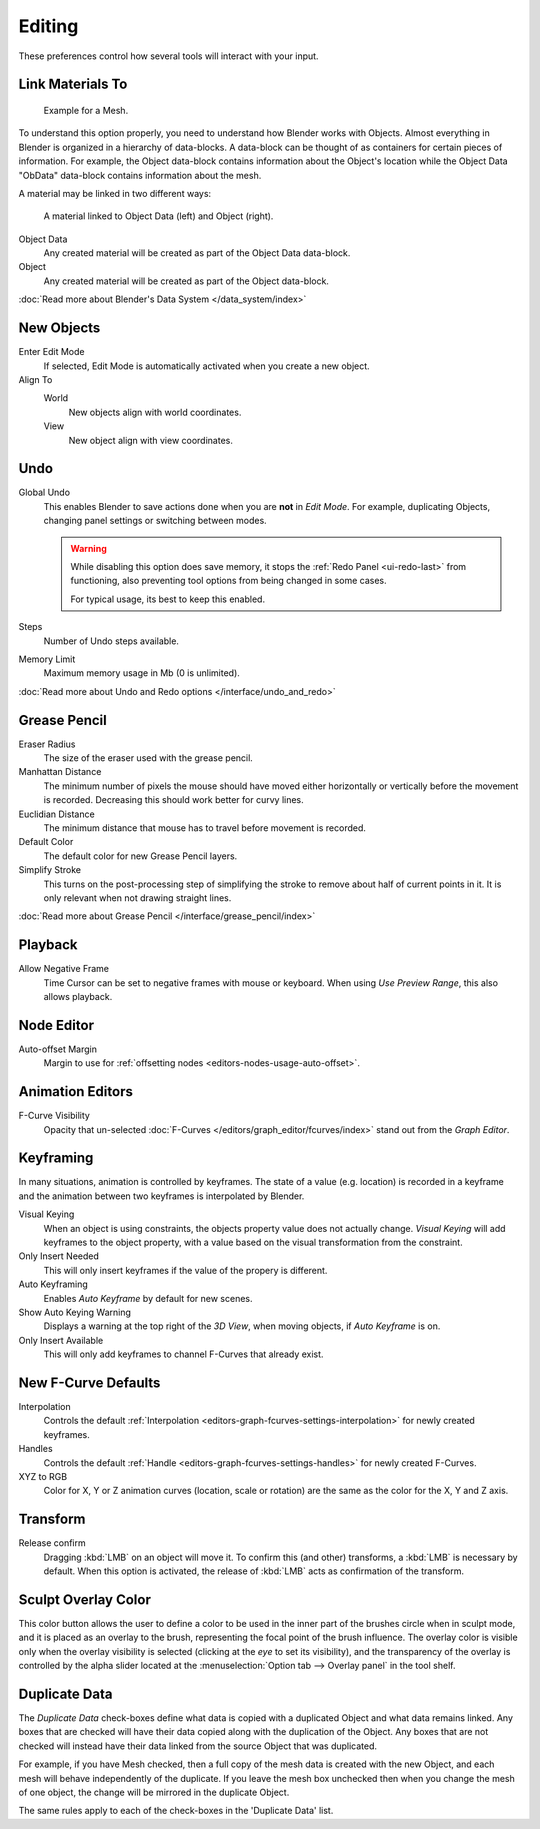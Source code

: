 
*******
Editing
*******

These preferences control how several tools will interact with your input.

.. figure:: /images/user_prefs-editing_tab.png


Link Materials To
=================

.. figure:: /images/structure-object-data.jpg

   Example for a Mesh.


To understand this option properly, you need to understand how Blender works with Objects.
Almost everything in Blender is organized in a hierarchy of data-blocks.
A data-block can be thought of as containers for certain pieces of information. For example,
the Object data-block contains information about the Object's location while the Object Data
"ObData" data-block contains information about the mesh.


A material may be linked in two different ways:

.. figure:: /images/structure-object-material-connection.jpg

   A material linked to Object Data (left) and Object (right).


Object Data
   Any created material will be created as part of the Object Data data-block.
Object
   Any created material will be created as part of the Object data-block.

:doc:`Read more about Blender's Data System </data_system/index>`


New Objects
===========

Enter Edit Mode
   If selected, Edit Mode is automatically activated when you create a new object.
Align To
   World
      New objects align with world coordinates.
   View
      New object align with view coordinates.


Undo
====

Global Undo
   This enables Blender to save actions done when you are **not** in *Edit Mode*.
   For example, duplicating Objects, changing panel settings or switching between modes.

   .. warning::

      While disabling this option does save memory, it stops the :ref:`Redo Panel <ui-redo-last>`
      from functioning, also preventing tool options from being changed in some cases.

      For typical usage, its best to keep this enabled.
Steps
   Number of Undo steps available.
Memory Limit
   Maximum memory usage in Mb (0 is unlimited).

:doc:`Read more about Undo and Redo options </interface/undo_and_redo>`


Grease Pencil
=============

Eraser Radius
   The size of the eraser used with the grease pencil.

Manhattan Distance
   The minimum number of pixels the mouse should have moved either
   horizontally or vertically before the movement is recorded.
   Decreasing this should work better for curvy lines.
Euclidian Distance
   The minimum distance that mouse has to travel before movement is recorded.

Default Color
   The default color for new Grease Pencil layers.

Simplify Stroke
   This turns on the post-processing step of simplifying the stroke to remove about half of current points in it.
   It is only relevant when not drawing straight lines.

:doc:`Read more about Grease Pencil </interface/grease_pencil/index>`


Playback
========

Allow Negative Frame
   Time Cursor can be set to negative frames with mouse or keyboard.
   When using *Use Preview Range*, this also allows playback.


Node Editor
===========

Auto-offset Margin
   Margin to use for :ref:`offsetting nodes <editors-nodes-usage-auto-offset>`.


Animation Editors
=================

F-Curve Visibility
   Opacity that un-selected :doc:`F-Curves </editors/graph_editor/fcurves/index>`
   stand out from the *Graph Editor*.


Keyframing
==========

In many situations, animation is controlled by keyframes. The state of a value (e.g. location)
is recorded in a keyframe and the animation between two keyframes is interpolated by Blender.

Visual Keying
   When an object is using constraints, the objects property value does not actually change.
   *Visual Keying* will add keyframes to the object property,
   with a value based on the visual transformation from the constraint.
Only Insert Needed
   This will only insert keyframes if the value of the propery is different.
Auto Keyframing
   Enables *Auto Keyframe* by default for new scenes.
Show Auto Keying Warning
   Displays a warning at the top right of the *3D View*, when moving objects, if *Auto Keyframe* is on.
Only Insert Available
   This will only add keyframes to channel F-Curves that already exist.


New F-Curve Defaults
====================

Interpolation
   Controls the default :ref:`Interpolation <editors-graph-fcurves-settings-interpolation>`
   for newly created keyframes.
Handles
   Controls the default :ref:`Handle <editors-graph-fcurves-settings-handles>` for newly created F-Curves.
XYZ to RGB
   Color for X, Y or Z animation curves (location, scale or rotation)
   are the same as the color for the X, Y and Z axis.


Transform
=========

Release confirm
   Dragging :kbd:`LMB` on an object will move it.
   To confirm this (and other) transforms, a :kbd:`LMB` is necessary by default.
   When this option is activated, the release of :kbd:`LMB` acts as confirmation of the transform.


Sculpt Overlay Color
====================

This color button allows the user to define a color to be used in the inner part of the
brushes circle when in sculpt mode, and it is placed as an overlay to the brush,
representing the focal point of the brush influence.
The overlay color is visible only when the overlay visibility is selected
(clicking at the *eye* to set its visibility), and the transparency of the overlay is
controlled by the alpha slider located at the :menuselection:`Option tab --> Overlay panel`
in the tool shelf.


.. _prefs-editing-duplicate-data:

Duplicate Data
==============

The *Duplicate Data* check-boxes define what data is copied with a duplicated Object and what
data remains linked. Any boxes that are checked will have their data copied along with the
duplication of the Object. Any boxes that are not checked will instead have their data linked
from the source Object that was duplicated.

For example, if you have Mesh checked,
then a full copy of the mesh data is created with the new Object,
and each mesh will behave independently of the duplicate.
If you leave the mesh box unchecked then when you change the mesh of one object,
the change will be mirrored in the duplicate Object.

The same rules apply to each of the check-boxes in the 'Duplicate Data' list.
